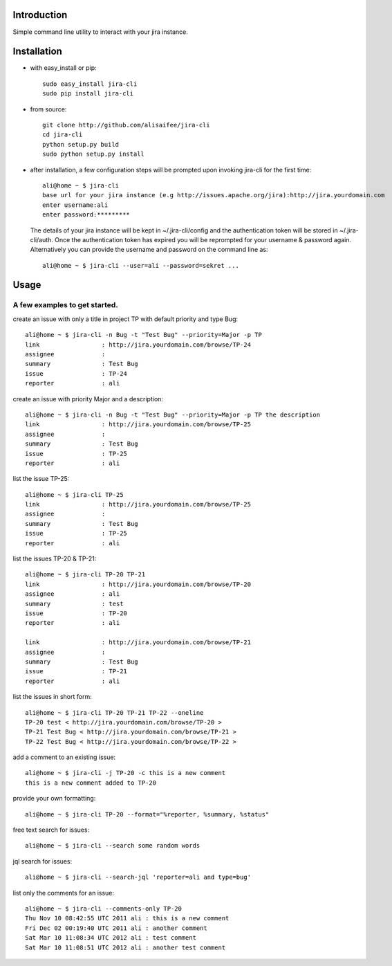 Introduction
============
Simple command line utility to interact with your jira instance. 

.. image:: https://api.travis-ci.org/alisaifee/jira-cli.png
   :alt: build status
   :target: https://travis-ci.org/#!/alisaifee/jira-cli

Installation
============
* with easy_install or pip::
   
    sudo easy_install jira-cli
    sudo pip install jira-cli

* from source:: 

    git clone http://github.com/alisaifee/jira-cli
    cd jira-cli
    python setup.py build
    sudo python setup.py install

* after installation, a few configuration steps will be prompted upon invoking jira-cli for the first time::
    
    ali@home ~ $ jira-cli
    base url for your jira instance (e.g http://issues.apache.org/jira):http://jira.yourdomain.com
    enter username:ali
    enter password:*********

  The details of your jira instance will be kept in ~/.jira-cli/config and the authentication token will be stored in ~/.jira-cli/auth.
  Once the authentication token has expired you will be reprompted for your username & password again. Alternatively you can provide the username and password on the command line as::

    ali@home ~ $ jira-cli --user=ali --password=sekret ...

  

Usage
=====

A few examples to get started.
------------------------------
create an issue with only a title in project TP with default priority and type Bug::

    ali@home ~ $ jira-cli -n Bug -t "Test Bug" --priority=Major -p TP
    link                 : http://jira.yourdomain.com/browse/TP-24
    assignee             : 
    summary              : Test Bug
    issue                : TP-24
    reporter             : ali   
 
create an issue with priority Major and a description::
    
    ali@home ~ $ jira-cli -n Bug -t "Test Bug" --priority=Major -p TP the description
    link                 : http://jira.yourdomain.com/browse/TP-25
    assignee             : 
    summary              : Test Bug
    issue                : TP-25
    reporter             : ali

list the issue TP-25::
    
    ali@home ~ $ jira-cli TP-25
    link                 : http://jira.yourdomain.com/browse/TP-25
    assignee             : 
    summary              : Test Bug
    issue                : TP-25
    reporter             : ali


list the issues TP-20 & TP-21::
    
    ali@home ~ $ jira-cli TP-20 TP-21
    link                 : http://jira.yourdomain.com/browse/TP-20
    assignee             : ali
    summary              : test
    issue                : TP-20
    reporter             : ali

    link                 : http://jira.yourdomain.com/browse/TP-21
    assignee             : 
    summary              : Test Bug
    issue                : TP-21
    reporter             : ali

list the issues in short form::

    ali@home ~ $ jira-cli TP-20 TP-21 TP-22 --oneline
    TP-20 test < http://jira.yourdomain.com/browse/TP-20 > 
    TP-21 Test Bug < http://jira.yourdomain.com/browse/TP-21 > 
    TP-22 Test Bug < http://jira.yourdomain.com/browse/TP-22 > 

add a comment to an existing issue::
    
    ali@home ~ $ jira-cli -j TP-20 -c this is a new comment
    this is a new comment added to TP-20

provide your own formatting::

    ali@home ~ $ jira-cli TP-20 --format="%reporter, %summary, %status"

free text search for issues::
    
    ali@home ~ $ jira-cli --search some random words 

jql search for issues::
    
    ali@home ~ $ jira-cli --search-jql 'reporter=ali and type=bug' 


list only the comments for an issue::

    ali@home ~ $ jira-cli --comments-only TP-20 
    Thu Nov 10 08:42:55 UTC 2011 ali : this is a new comment
    Fri Dec 02 00:19:40 UTC 2011 ali : another comment 
    Sat Mar 10 11:08:34 UTC 2012 ali : test comment
    Sat Mar 10 11:08:51 UTC 2012 ali : another test comment



